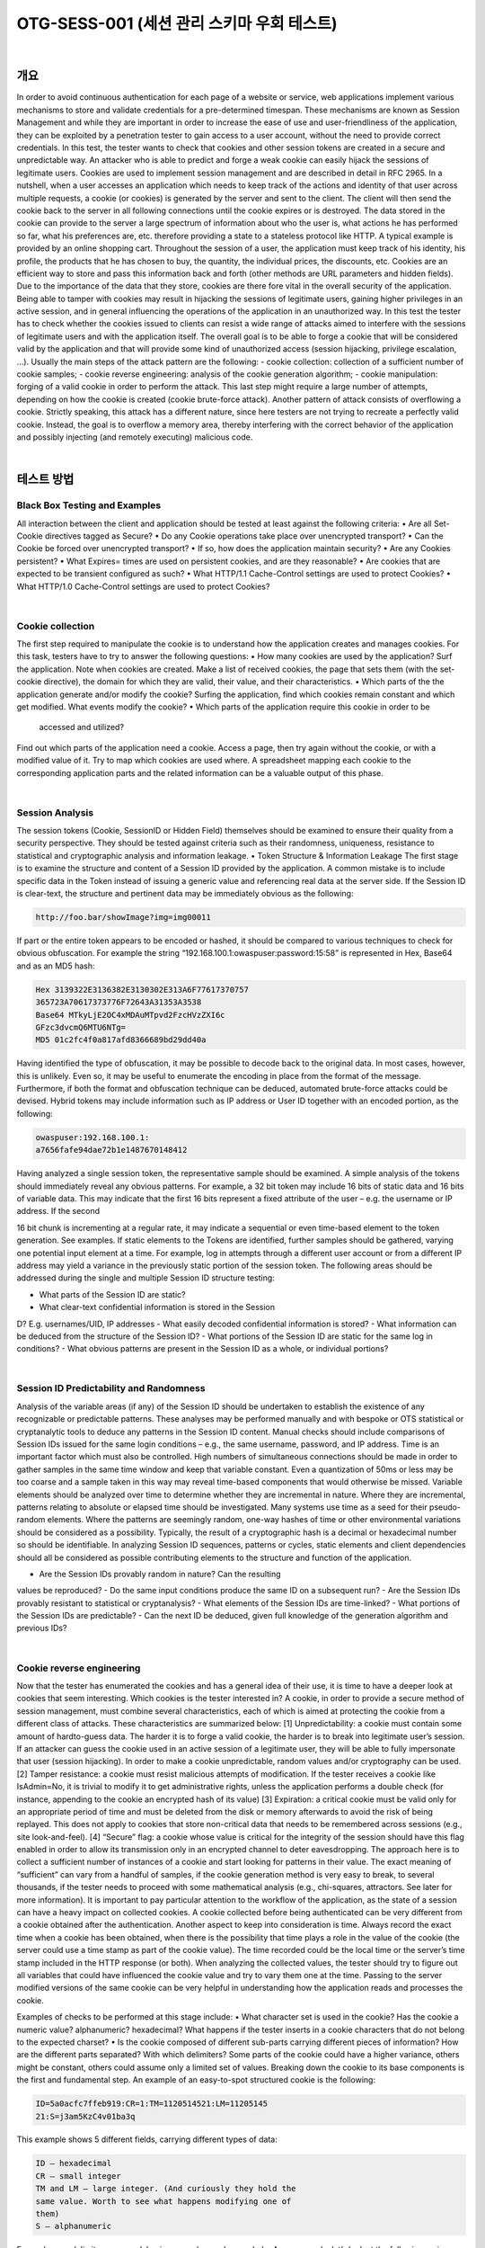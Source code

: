 ============================================================================================
OTG-SESS-001 (세션 관리 스키마 우회 테스트)
============================================================================================

|

개요
============================================================================================

In order to avoid continuous authentication for each page of a website
or service, web applications implement various mechanisms to
store and validate credentials for a pre-determined timespan. These
mechanisms are known as Session Management and while they are
important in order to increase the ease of use and user-friendliness
of the application, they can be exploited by a penetration tester to
gain access to a user account, without the need to provide correct
credentials.
In this test, the tester wants to check that cookies and other session
tokens are created in a secure and unpredictable way. An attacker
who is able to predict and forge a weak cookie can easily hijack the
sessions of legitimate users.
Cookies are used to implement session management and are described
in detail in RFC 2965. In a nutshell, when a user accesses an
application which needs to keep track of the actions and identity of
that user across multiple requests, a cookie (or cookies) is generated
by the server and sent to the client. The client will then send the
cookie back to the server in all following connections until the cookie
expires or is destroyed. The data stored in the cookie can provide
to the server a large spectrum of information about who the user is,
what actions he has performed so far, what his preferences are, etc.
therefore providing a state to a stateless protocol like HTTP.
A typical example is provided by an online shopping cart. Throughout
the session of a user, the application must keep track of his identity,
his profile, the products that he has chosen to buy, the quantity, the
individual prices, the discounts, etc. Cookies are an efficient way to
store and pass this information back and forth (other methods are
URL parameters and hidden fields).
Due to the importance of the data that they store, cookies are there
fore vital in the overall security of the application. Being able to tamper
with cookies may result in hijacking the sessions of legitimate
users, gaining higher privileges in an active session, and in general
influencing the operations of the application in an unauthorized way.
In this test the tester has to check whether the cookies issued to clients
can resist a wide range of attacks aimed to interfere with the
sessions of legitimate users and with the application itself. The overall
goal is to be able to forge a cookie that will be considered valid
by the application and that will provide some kind of unauthorized
access (session hijacking, privilege escalation, ...).
Usually the main steps of the attack pattern are the following:
- cookie collection: collection of a sufficient number of cookie samples;
- cookie reverse engineering: analysis of the cookie generation
algorithm;
- cookie manipulation: forging of a valid cookie in order to perform
the attack. This last step might require a large number of attempts,
depending on how the cookie is created (cookie brute-force attack).
Another pattern of attack consists of overflowing a cookie. Strictly
speaking, this attack has a different nature, since here testers are not
trying to recreate a perfectly valid cookie. Instead, the goal is to overflow
a memory area, thereby interfering with the correct behavior of
the application and possibly injecting (and remotely executing) malicious
code.

|

테스트 방법
============================================================================================

Black Box Testing and Examples
------------------------------------------------------------------------------------------

All interaction between the client and application should be tested at
least against the following criteria:
• Are all Set-Cookie directives tagged as Secure?
• Do any Cookie operations take place over unencrypted transport?
• Can the Cookie be forced over unencrypted transport?
• If so, how does the application maintain security?
• Are any Cookies persistent?
• What Expires= times are used on persistent cookies, and are they
reasonable?
• Are cookies that are expected to be transient configured as such?
• What HTTP/1.1 Cache-Control settings are used to protect Cookies?
• What HTTP/1.0 Cache-Control settings are used to protect Cookies?

|

Cookie collection
------------------------------------------------------------------------------------------

The first step required to manipulate the cookie is to understand how
the application creates and manages cookies. For this task, testers
have to try to answer the following questions:
• How many cookies are used by the application?
Surf the application. Note when cookies are created. Make a list
of received cookies, the page that sets them (with the set-cookie
directive), the domain for which they are valid, their value, and their
characteristics.
• Which parts of the the application generate and/or modify the
cookie?
Surfing the application, find which cookies remain constant and which
get modified. What events modify the cookie?
• Which parts of the application require this cookie in order to be
 accessed and utilized?
Find out which parts of the application need a cookie. Access a page,
then try again without the cookie, or with a modified value of it. Try to
map which cookies are used where.
A spreadsheet mapping each cookie to the corresponding application
parts and the related information can be a valuable output of this
phase.

|

Session Analysis
------------------------------------------------------------------------------------------

The session tokens (Cookie, SessionID or Hidden Field) themselves
should be examined to ensure their quality from a security perspective.
They should be tested against criteria such as their randomness,
uniqueness, resistance to statistical and cryptographic analysis and
information leakage.
• Token Structure & Information Leakage
The first stage is to examine the structure and content of a Session ID
provided by the application. A common mistake is to include specific
data in the Token instead of issuing a generic value and referencing
real data at the server side.
If the Session ID is clear-text, the structure and pertinent data may be
immediately obvious as the following:

.. code-block:: html

    http://foo.bar/showImage?img=img00011

If part or the entire token appears to be encoded or hashed, it should
be compared to various techniques to check for obvious obfuscation.
For example the string “192.168.100.1:owaspuser:password:15:58”
is represented in Hex, Base64 and as an MD5 hash:

.. code-block:: html

    Hex 3139322E3136382E3130302E313A6F77617370757
    365723A70617373776F72643A31353A3538
    Base64 MTkyLjE2OC4xMDAuMTpvd2FzcHVzZXI6c
    GFzc3dvcmQ6MTU6NTg=
    MD5 01c2fc4f0a817afd8366689bd29dd40a

Having identified the type of obfuscation, it may be possible to decode
back to the original data. In most cases, however, this is unlikely. Even
so, it may be useful to enumerate the encoding in place from the format
of the message. Furthermore, if both the format and obfuscation
technique can be deduced, automated brute-force attacks could be
devised.
Hybrid tokens may include information such as IP address or User ID
together with an encoded portion, as the following:

.. code-block:: html

    owaspuser:192.168.100.1:
    a7656fafe94dae72b1e1487670148412

Having analyzed a single session token, the representative sample
should be examined. A simple analysis of the tokens should
immediately reveal any obvious patterns. For example, a 32 bit
token may include 16 bits of static data and 16 bits of variable
data. This may indicate that the first 16 bits represent a fixed attribute
of the user – e.g. the username or IP address. If the second 


16 bit chunk is incrementing at a regular rate, it may indicate a
sequential or even time-based element to the token generation.
See examples.
If static elements to the Tokens are identified, further samples
should be gathered, varying one potential input element at a time.
For example, log in attempts through a different user account or
from a different IP address may yield a variance in the previously
static portion of the session token.
The following areas should be addressed during the single and
multiple Session ID structure testing:

- What parts of the Session ID are static?
- What clear-text confidential information is stored in the Session
D? E.g. usernames/UID, IP addresses
- What easily decoded confidential information is stored?
- What information can be deduced from the structure of the
Session ID?
- What portions of the Session ID are static for the same log in
conditions?
- What obvious patterns are present in the Session ID as a whole,
or individual portions?

|

Session ID Predictability and Randomness
------------------------------------------------------------------------------------------

Analysis of the variable areas (if any) of the Session ID should be
undertaken to establish the existence of any recognizable or predictable
patterns. These analyses may be performed manually and
with bespoke or OTS statistical or cryptanalytic tools to deduce
any patterns in the Session ID content. Manual checks should include
comparisons of Session IDs issued for the same login conditions
– e.g., the same username, password, and IP address.
Time is an important factor which must also be controlled. High
numbers of simultaneous connections should be made in order to
gather samples in the same time window and keep that variable
constant. Even a quantization of 50ms or less may be too coarse
and a sample taken in this way may reveal time-based components
that would otherwise be missed.
Variable elements should be analyzed over time to determine
whether they are incremental in nature. Where they are incremental,
patterns relating to absolute or elapsed time should be investigated.
Many systems use time as a seed for their pseudo-random
elements. Where the patterns are seemingly random, one-way
hashes of time or other environmental variations should be considered
as a possibility. Typically, the result of a cryptographic
hash is a decimal or hexadecimal number so should be identifiable.
In analyzing Session ID sequences, patterns or cycles, static elements
and client dependencies should all be considered as possible
contributing elements to the structure and function of the
application.

- Are the Session IDs provably random in nature? Can the resulting
values be reproduced?
- Do the same input conditions produce the same ID on a
subsequent run?
- Are the Session IDs provably resistant to statistical or
cryptanalysis?
- What elements of the Session IDs are time-linked?
- What portions of the Session IDs are predictable?
- Can the next ID be deduced, given full knowledge of the
generation algorithm and previous IDs?

|

Cookie reverse engineering
------------------------------------------------------------------------------------------

Now that the tester has enumerated the cookies and has a general
idea of their use, it is time to have a deeper look at cookies
that seem interesting. Which cookies is the tester interested in?
A cookie, in order to provide a secure method of session management,
must combine several characteristics, each of which is
aimed at protecting the cookie from a different class of attacks.
These characteristics are summarized below:
[1] Unpredictability: a cookie must contain some amount of hardto-guess
data. The harder it is to forge a valid cookie, the harder is
to break into legitimate user’s session. If an attacker can guess the
cookie used in an active session of a legitimate user, they will be
able to fully impersonate that user (session hijacking). In order to
make a cookie unpredictable, random values and/or cryptography
can be used.
[2] Tamper resistance: a cookie must resist malicious attempts
of modification. If the tester receives a cookie like IsAdmin=No,
it is trivial to modify it to get administrative rights, unless the application
performs a double check (for instance, appending to the
cookie an encrypted hash of its value)
[3] Expiration: a critical cookie must be valid only for an appropriate
period of time and must be deleted from the disk or memory
afterwards to avoid the risk of being replayed. This does not apply
to cookies that store non-critical data that needs to be remembered
across sessions (e.g., site look-and-feel).
[4] “Secure” flag: a cookie whose value is critical for the integrity
of the session should have this flag enabled in order to allow its
transmission only in an encrypted channel to deter eavesdropping.
The approach here is to collect a sufficient number of instances
of a cookie and start looking for patterns in their value. The exact
meaning of “sufficient” can vary from a handful of samples,
if the cookie generation method is very easy to break, to several
thousands, if the tester needs to proceed with some mathematical
analysis (e.g., chi-squares, attractors. See later for more information).
It is important to pay particular attention to the workflow of the
application, as the state of a session can have a heavy impact on
collected cookies. A cookie collected before being authenticated
can be very different from a cookie obtained after the authentication.
Another aspect to keep into consideration is time. Always record
the exact time when a cookie has been obtained, when there is
the possibility that time plays a role in the value of the cookie (the
server could use a time stamp as part of the cookie value). The
time recorded could be the local time or the server’s time stamp
included in the HTTP response (or both).
When analyzing the collected values, the tester should try to figure
out all variables that could have influenced the cookie value and
try to vary them one at the time. Passing to the server modified
versions of the same cookie can be very helpful in understanding
how the application reads and processes the cookie.

Examples of checks to be performed at this stage include:
• What character set is used in the cookie? Has the cookie a
numeric value? alphanumeric? hexadecimal? What happens if
the tester inserts in a cookie characters that do not belong to the
expected charset?
• Is the cookie composed of different sub-parts carrying different
pieces of information? How are the different parts separated?
With which delimiters? Some parts of the cookie could have a
higher variance, others might be constant, others could assume
only a limited set of values. Breaking down the cookie to its base
components is the first and fundamental step.
An example of an easy-to-spot structured cookie is the following:

.. code-block:: html

    ID=5a0acfc7ffeb919:CR=1:TM=1120514521:LM=11205145
    21:S=j3am5KzC4v01ba3q

This example shows 5 different fields, carrying different types of data:

.. code-block:: html

    ID – hexadecimal
    CR – small integer
    TM and LM – large integer. (And curiously they hold the
    same value. Worth to see what happens modifying one of
    them)
    S – alphanumeric

Even when no delimiters are used, having enough samples can help.
As an example, let’s look at the following series:

.. code-block:: html

    0123456789abcdef

|

Brute Force Attacks
------------------------------------------------------------------------------------------

Brute force attacks inevitably lead on from questions relating to
predictability and randomness. The variance within the Session
IDs must be considered together with application session duration
and timeouts. If the variation within the Session IDs is relatively
small, and Session ID validity is long, the likelihood of a successful
brute-force attack is much higher.
A long Session ID (or rather one with a great deal of variance) and
a shorter validity period would make it far harder to succeed in a
brute force attack.

- How long would a brute-force attack on all possible Session IDs
take?
- Is the Session ID space large enough to prevent brute forcing? For
example, is the length of the key sufficient when compared to the
valid life-span?
- Do delays between connection attempts with different Session IDs
mitigate the risk of this attack?

|

Gray Box testing and example
------------------------------------------------------------------------------------------

If the tester has access to the session management schema implementation,
they can check for the following:

- Random Session Token

The Session ID or Cookie issued to the client should not be easily pre
dictable (don’t use linear algorithms based on predictable variables
such as the client IP address). The use of cryptographic algorithms
with key length of 256 bits is encouraged (like AES).

- Token length
Session ID will be at least 50 characters length.

- Session Time-out
Session token should have a defined time-out (it depends on the criticality
of the application managed data)
- Cookie configuration:
- non-persistent: only RAM memory
- secure (set only on HTTPS channel):
Set Cookie: cookie=data; path=/; domain=.aaa.it; secure
- HTTPOnly (not readable by a script):
Set Cookie: cookie=data; path=/; domain=.aaa.it; HTTPOnly
More information here: Testing for cookies attributes

|

Tools
============================================================================================

- OWASP Zed Attack Proxy Project (ZAP)
- Burp Sequencer: http://www.portswigger.net/suite/sequencer.html
- Foundstone CookieDigger - http://www.mcafee.com/us/downloads/free-tools/cookiedigger.aspx
- YEHG’s JHijack - https://www.owasp.org/index.php/JHijack

|

References
============================================================================================

Whitepapers
----------------------------------------------------------------------------------------

- RFC 2965 “HTTP State Management Mechanism”
- RFC 1750 “Randomness Recommendations for Security”
- Michal Zalewski: “Strange Attractors and TCP/IP Sequence
Number Analysis” (2001): http://lcamtuf.coredump.cx/oldtcp/
tcpseq.html
- Michal Zalewski: “Strange Attractors and TCP/IP Sequence
Number Analysis - One Year Later” (2002):
http://lcamtuf.coredump.cx/newtcp/
- Correlation Coefficient:
http://mathworld.wolfram.com/CorrelationCoefficient.html
- Darrin Barrall: “Automated Cookie Analysis” –
http://www.spidynamics.com/assets/documents/SPIcookies.
pdf
- ENT: http://fourmilab.ch/random/
- http://seclists.org/lists/fulldisclosure/2005/Jun/0188.html
- Gunter Ollmann: “Web Based Session Management” -
http://www.technicalinfo.net
- Matteo Meucci:”MMS Spoofing” -
http://www.owasp.org/images/7/72/MMS_Spoofing.ppt

|

Videos
----------------------------------------------------------------------------------------

- Session Hijacking in Webgoat Lesson -
http://yehg.net/lab/pr0js/training/view/owasp/webgoat/
WebGoat_SessionMan_SessionHijackingWithJHijack/

|

Related Security Activities
----------------------------------------------------------------------------------------

Description of Session Management Vulnerabilities

See the OWASP articles on Session Management Vulnerabilities.

Description of Session Management Countermeasures
See the OWASP articles on Session Management Countermeasures.

How to Avoid Session Management Vulnerabilities
See the OWASP Development Guide article on how to Avoid Session
Management Vulnerabilities.

How to Review Code for Session Management| Vulnerabilities
See the OWASP Code Review Guide article on how to Review Code
for Session Management Vulnerabilities.

|